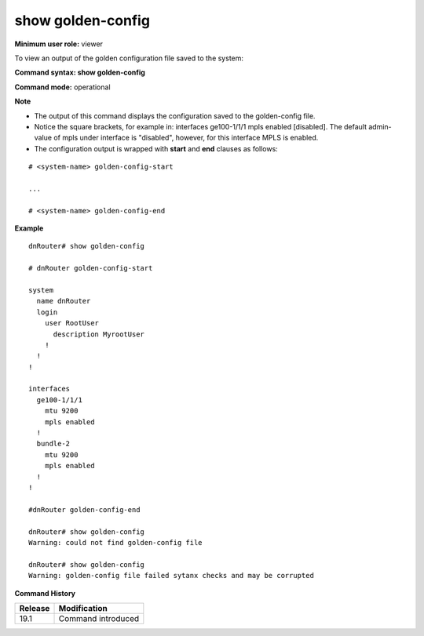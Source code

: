 show golden-config
------------------

**Minimum user role:** viewer

To view an output of the golden configuration file saved to the system:

**Command syntax: show golden-config**

**Command mode:** operational


**Note**

- The output of this command displays the configuration saved to the golden-config file.

- Notice the square brackets, for example in: interfaces ge100-1/1/1 mpls enabled [disabled]. The default admin-value of mpls under interface is "disabled", however, for this interface MPLS is enabled.

- The configuration output is wrapped with **start** and **end** clauses as follows:

::

	# <system-name> golden-config-start

	...

	# <system-name> golden-config-end

..
	**Internal Note**
	- Proper indications should be returned as part of CLI command output in case the configuration file does not exist or cannot be read.
	- CLI show command operation should also perform file syntax validity checks (e.g., check it includes DNOS version, check xml/json format)

**Example**
::

	dnRouter# show golden-config

	# dnRouter golden-config-start

	system
	  name dnRouter
	  login
	    user RootUser
	      description MyrootUser
	    !
	  !
	!

	interfaces
	  ge100-1/1/1
	    mtu 9200
	    mpls enabled
	  !
	  bundle-2
	    mtu 9200
	    mpls enabled
	  !
	!

	#dnRouter golden-config-end

	dnRouter# show golden-config
	Warning: could not find golden-config file

	dnRouter# show golden-config
	Warning: golden-config file failed sytanx checks and may be corrupted

.. **Help line:** show golden configuration

**Command History**

+---------+----------------------------------------------------------+
| Release | Modification                                             |
+=========+==========================================================+
| 19.1    | Command introduced                                       |
+---------+----------------------------------------------------------+
